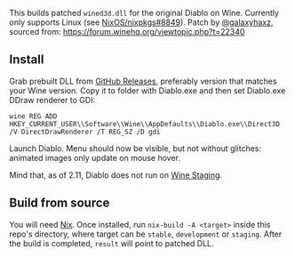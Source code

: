 This builds patched ~wined3d.dll~ for the original Diablo on Wine. Currently
only supports Linux (see [[https://github.com/NixOS/nixpkgs/issues/8849][NixOS/nixpkgs#8849]]). Patch by [[https://github.com/galaxyhaxz][@galaxyhaxz]], sourced
from: https://forum.winehq.org/viewtopic.php?t=22340

** Install

Grab prebuilt DLL from [[https://github.com/yegortimoshenko/wined3d.dll/releases][GitHub Releases]], preferably version that matches your
Wine version. Copy it to folder with Diablo.exe and then set Diablo.exe DDraw renderer to GDI:

: wine REG ADD HKEY_CURRENT_USER\\Software\\Wine\\AppDefaults\\Diablo.exe\\Direct3D /V DirectDrawRenderer /T REG_SZ /D gdi

Launch Diablo. Menu should now be visible, but not without glitches: animated
images only update on mouse hover.

Mind that, as of 2.11, Diablo does not run on [[https://wine-staging.com/][Wine Staging]].

** Build from source

You will need [[https://nixos.org/nix/][Nix]]. Once installed, run ~nix-build -A <target>~ inside this
repo's directory, where target can be ~stable~, ~development~ or ~staging~.
After the build is completed, ~result~ will point to patched DLL.
